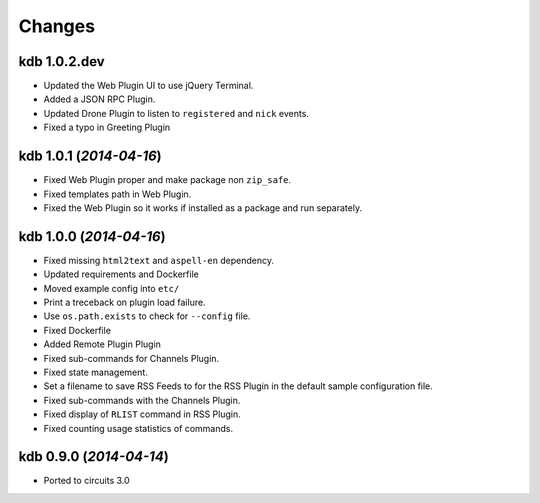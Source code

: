 Changes
-------


kdb 1.0.2.dev
.............

- Updated the Web Plugin UI to use jQuery Terminal.
- Added a JSON RPC Plugin.
- Updated Drone Plugin to listen to ``registered`` and ``nick`` events.
- Fixed a typo in Greeting Plugin


kdb 1.0.1 (*2014-04-16*)
........................

- Fixed Web Plugin proper and make package non ``zip_safe``.
- Fixed templates path in Web Plugin.
- Fixed the Web Plugin so it works if installed as a package and run
  separately.


kdb 1.0.0 (*2014-04-16*)
........................

- Fixed missing ``html2text`` and ``aspell-en`` dependency.
- Updated requirements and Dockerfile
- Moved example config into ``etc/``
- Print a treceback on plugin load failure.
- Use ``os.path.exists`` to check for ``--config`` file.
- Fixed Dockerfile
- Added Remote Plugin Plugin
- Fixed sub-commands for Channels Plugin.
- Fixed state management.
- Set a filename to save RSS Feeds to for the RSS Plugin in the default
  sample configuration file.
- Fixed sub-commands with the Channels Plugin.
- Fixed display of ``RLIST`` command in RSS Plugin.
- Fixed counting usage statistics of commands.


kdb 0.9.0 (*2014-04-14*)
........................

- Ported to circuits 3.0
